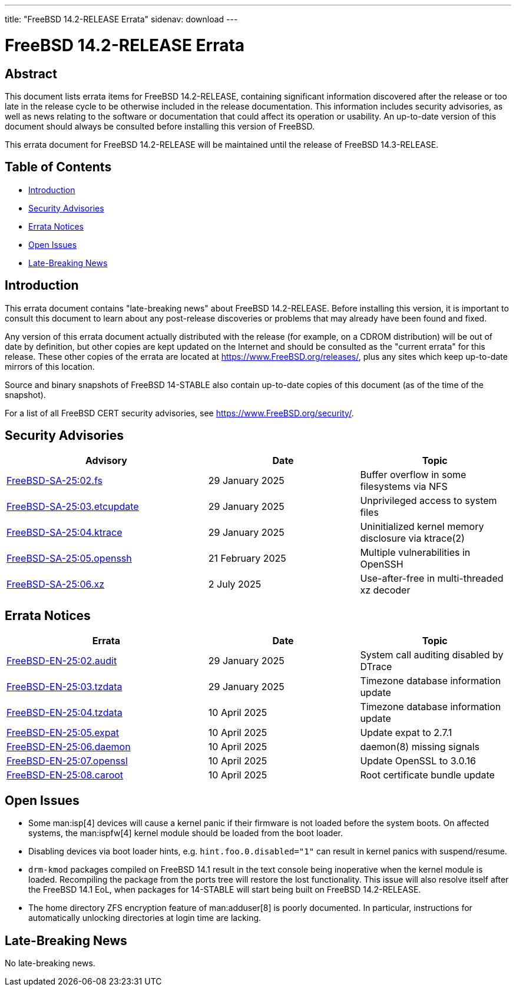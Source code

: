 ---
title: "FreeBSD 14.2-RELEASE Errata"
sidenav: download
---

:release: 14.2-RELEASE
:releaseNext: 14.3-RELEASE
:releaseBranch: 14-STABLE

= FreeBSD {release} Errata

== Abstract

This document lists errata items for FreeBSD {release}, containing significant information discovered after the release or too late in the release cycle to be otherwise included in the release documentation.
This information includes security advisories, as well as news relating to the software or documentation that could affect its operation or usability.
An up-to-date version of this document should always be consulted before installing this version of FreeBSD.

This errata document for FreeBSD {release} will be maintained until the release of FreeBSD {releaseNext}.

== Table of Contents

* <<intro,Introduction>>
* <<security,Security Advisories>>
* <<errata,Errata Notices>>
* <<open-issues,Open Issues>>
* <<late-news,Late-Breaking News>>

[[intro]]
== Introduction

This errata document contains "late-breaking news" about FreeBSD {release}.
Before installing this version, it is important to consult this document to learn about any post-release discoveries or problems that may already have been found and fixed.

Any version of this errata document actually distributed with the release (for example, on a CDROM distribution) will be out of date by definition, but other copies are kept updated on the Internet and should be consulted as the "current errata" for this release.
These other copies of the errata are located at https://www.FreeBSD.org/releases/, plus any sites which keep up-to-date mirrors of this location.

Source and binary snapshots of FreeBSD {releaseBranch} also contain up-to-date copies of this document (as of the time of the snapshot).

For a list of all FreeBSD CERT security advisories, see https://www.FreeBSD.org/security/.

[[security]]
== Security Advisories

[width="100%",cols="40%,30%,30%",options="header",]
|===
|Advisory |Date |Topic
|link:https://www.FreeBSD.org/security/advisories/FreeBSD-SA-25:02.fs.asc[FreeBSD-SA-25:02.fs] |29 January 2025 |Buffer overflow in some filesystems via NFS
|link:https://www.FreeBSD.org/security/advisories/FreeBSD-SA-25:03.etcupdate.asc[FreeBSD-SA-25:03.etcupdate] |29 January 2025 |Unprivileged access to system files
|link:https://www.FreeBSD.org/security/advisories/FreeBSD-SA-25:04.ktrace.asc[FreeBSD-SA-25:04.ktrace] |29 January 2025 |Uninitialized kernel memory disclosure via ktrace(2)
|link:https://www.FreeBSD.org/security/advisories/FreeBSD-SA-25:05.openssh.asc[FreeBSD-SA-25:05.openssh] |21 February 2025 |Multiple vulnerabilities in OpenSSH
|link:https://www.FreeBSD.org/security/advisories/FreeBSD-SA-25:06.xz.asc[FreeBSD-SA-25:06.xz] |2 July 2025 |Use-after-free in multi-threaded xz decoder
|===

[[errata]]
== Errata Notices

[width="100%",cols="40%,30%,30%",options="header",]
|===
|Errata |Date |Topic
|link:https://www.FreeBSD.org/security/advisories/FreeBSD-EN-25:02.audit.asc[FreeBSD-EN-25:02.audit] |29 January 2025 |System call auditing disabled by DTrace
|link:https://www.FreeBSD.org/security/advisories/FreeBSD-EN-25:03.tzdata.asc[FreeBSD-EN-25:03.tzdata] |29 January 2025 |Timezone database information update
|link:https://www.FreeBSD.org/security/advisories/FreeBSD-EN-25:04.tzdata.asc[FreeBSD-EN-25:04.tzdata] |10 April 2025 |Timezone database information update
|link:https://www.FreeBSD.org/security/advisories/FreeBSD-EN-25:05.expat.asc[FreeBSD-EN-25:05.expat] |10 April 2025 |Update expat to 2.7.1
|link:https://www.FreeBSD.org/security/advisories/FreeBSD-EN-25:06.daemon.asc[FreeBSD-EN-25:06.daemon] |10 April 2025 |daemon(8) missing signals
|link:https://www.FreeBSD.org/security/advisories/FreeBSD-EN-25:07.openssl.asc[FreeBSD-EN-25:07.openssl] |10 April 2025 |Update OpenSSL to 3.0.16
|link:https://www.FreeBSD.org/security/advisories/FreeBSD-EN-25:08.caroot.asc[FreeBSD-EN-25:08.caroot] |10 April 2025 |Root certificate bundle update
|===

[[open-issues]]
== Open Issues

* Some man:isp[4] devices will cause a kernel panic if their firmware is not loaded before the system boots.
On affected systems, the man:ispfw[4] kernel module should be loaded from the boot loader.

* Disabling devices via boot loader hints, e.g. `hint.foo.0.disabled="1"` can result in kernel panics with suspend/resume.

* `drm-kmod` packages compiled on FreeBSD 14.1 result in the text console being inoperative when the kernel module is loaded.
Recompiling the package from the ports tree will restore the lost functionality.
This issue will also resolve itself after the FreeBSD 14.1 EoL, when packages for {releaseBranch} will start being built on FreeBSD {release}.

* The home directory ZFS encryption feature of man:adduser[8] is poorly documented.
In particular, instructions for automatically unlocking directories at login time are lacking.

[[late-news]]
== Late-Breaking News

No late-breaking news.
